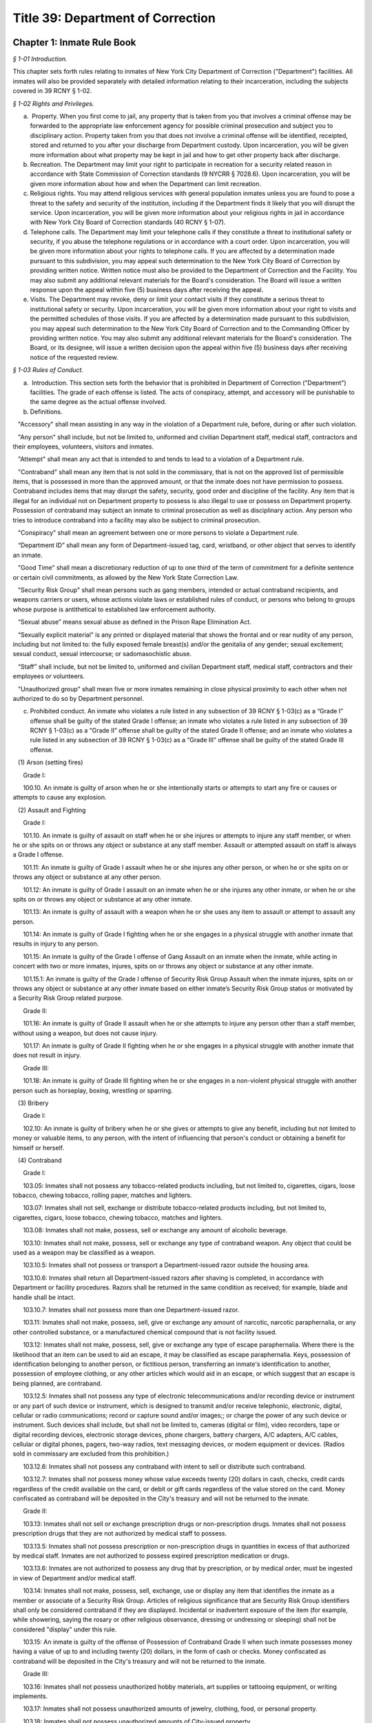 Title 39: Department of Correction
======================================================================================================

Chapter 1: Inmate Rule Book
------------------------------------------------------------------------------------------------------------------------------------------------------



*§ 1-01 Introduction.*


This chapter sets forth rules relating to inmates of New York City Department of Correction ("Department") facilities. All inmates will also be provided separately with detailed information relating to their incarceration, including the subjects covered in 39 RCNY § 1-02.






*§ 1-02 Rights and Privileges.*


(a)  Property. When you first come to jail, any property that is taken from you that involves a criminal offense may be forwarded to the appropriate law enforcement agency for possible criminal prosecution and subject you to disciplinary action. Property taken from you that does not involve a criminal offense will be identified, receipted, stored and returned to you after your discharge from Department custody. Upon incarceration, you will be given more information about what property may be kept in jail and how to get other property back after discharge.

(b) Recreation. The Department may limit your right to participate in recreation for a security related reason in accordance with State Commission of Correction standards (9 NYCRR § 7028.6). Upon incarceration, you will be given more information about how and when the Department can limit recreation.

(c) Religious rights. You may attend religious services with general population inmates unless you are found to pose a threat to the safety and security of the institution, including if the Department finds it likely that you will disrupt the service. Upon incarceration, you will be given more information about your religious rights in jail in accordance with New York City Board of Correction standards (40 RCNY § 1-07).

(d) Telephone calls. The Department may limit your telephone calls if they constitute a threat to institutional safety or security, if you abuse the telephone regulations or in accordance with a court order. Upon incarceration, you will be given more information about your rights to telephone calls. If you are affected by a determination made pursuant to this subdivision, you may appeal such determination to the New York City Board of Correction by providing written notice. Written notice must also be provided to the Department of Correction and the Facility. You may also submit any additional relevant materials for the Board's consideration. The Board will issue a written response upon the appeal within five (5) business days after receiving the appeal.

(e) Visits. The Department may revoke, deny or limit your contact visits if they constitute a serious threat to institutional safety or security. Upon incarceration, you will be given more information about your right to visits and the permitted schedules of those visits. If you are affected by a determination made pursuant to this subdivision, you may appeal such determination to the New York City Board of Correction and to the Commanding Officer by providing written notice. You may also submit any additional relevant materials for the Board's consideration. The Board, or its designee, will issue a written decision upon the appeal within five (5) business days after receiving notice of the requested review.






*§ 1-03 Rules of Conduct.*


(a)  Introduction. This section sets forth the behavior that is prohibited in Department of Correction ("Department") facilities. The grade of each offense is listed. The acts of conspiracy, attempt, and accessory will be punishable to the same degree as the actual offense involved.

(b) Definitions.

   "Accessory" shall mean assisting in any way in the violation of a Department rule, before, during or after such violation.

   "Any person" shall include, but not be limited to, uniformed and civilian Department staff, medical staff, contractors and their employees, volunteers, visitors and inmates.

   "Attempt" shall mean any act that is intended to and tends to lead to a violation of a Department rule.

   "Contraband" shall mean any item that is not sold in the commissary, that is not on the approved list of permissible items, that is possessed in more than the approved amount, or that the inmate does not have permission to possess. Contraband includes items that may disrupt the safety, security, good order and discipline of the facility. Any item that is illegal for an individual not on Department property to possess is also illegal to use or possess on Department property. Possession of contraband may subject an inmate to criminal prosecution as well as disciplinary action. Any person who tries to introduce contraband into a facility may also be subject to criminal prosecution.

   "Conspiracy" shall mean an agreement between one or more persons to violate a Department rule.

   “Department ID” shall mean any form of Department-issued tag, card, wristband, or other object that serves to identify an inmate.

   "Good Time" shall mean a discretionary reduction of up to one third of the term of commitment for a definite sentence or certain civil commitments, as allowed by the New York State Correction Law.

   "Security Risk Group" shall mean persons such as gang members, intended or actual contraband recipients, and weapons carriers or users, whose actions violate laws or established rules of conduct, or persons who belong to groups whose purpose is antithetical to established law enforcement authority.

   “Sexual abuse” means sexual abuse as defined in the Prison Rape Elimination Act.

   “Sexually explicit material” is any printed or displayed material that shows the frontal and or rear nudity of any person, including but not limited to: the fully exposed female breast(s) and/or the genitalia of any gender; sexual excitement; sexual conduct, sexual intercourse; or sadomasochistic abuse.

   “Staff” shall include, but not be limited to, uniformed and civilian Department staff, medical staff, contractors and their employees or volunteers.

   "Unauthorized group" shall mean five or more inmates remaining in close physical proximity to each other when not authorized to do so by Department personnel.

(c) Prohibited conduct. An inmate who violates a rule listed in any subsection of 39 RCNY § 1-03(c) as a “Grade I” offense shall be guilty of the stated Grade I offense; an inmate who violates a rule listed in any subsection of 39 RCNY § 1-03(c) as a “Grade II” offense shall be guilty of the stated Grade II offense; and an inmate who violates a rule listed in any subsection of 39 RCNY § 1-03(c) as a “Grade III” offense shall be guilty of the stated Grade III offense.

   (1) Arson (setting fires)

      Grade I:

      100.10. An inmate is guilty of arson when he or she intentionally starts or attempts to start any fire or causes or attempts to cause any explosion.

   (2) Assault and Fighting

      Grade I:

      101.10. An inmate is guilty of assault on staff when he or she injures or attempts to injure any staff member, or when he or she spits on or throws any object or substance at any staff member. Assault or attempted assault on staff is always a Grade I offense.

      101.11: An inmate is guilty of Grade I assault when he or she injures any other person, or when he or she spits on or throws any object or substance at any other person.

      101.12: An inmate is guilty of Grade I assault on an inmate when he or she injures any other inmate, or when he or she spits on or throws any object or substance at any other inmate.

      101.13: An inmate is guilty of assault with a weapon when he or she uses any item to assault or attempt to assault any person.

      101.14: An inmate is guilty of Grade I fighting when he or she engages in a physical struggle with another inmate that results in injury to any person.

      101.15: An inmate is guilty of the Grade I offense of Gang Assault on an inmate when the inmate, while acting in concert with two or more inmates, injures, spits on or throws any object or substance at any other inmate.

      101.15.1: An inmate is guilty of the Grade I offense of Security Risk Group Assault when the inmate injures, spits on or throws any object or substance at any other inmate based on either inmate’s Security Risk Group status or motivated by a Security Risk Group related purpose.

      Grade II:

      101.16: An inmate is guilty of Grade II assault when he or she attempts to injure any person other than a staff member, without using a weapon, but does not cause injury.

      101.17: An inmate is guilty of Grade II fighting when he or she engages in a physical struggle with another inmate that does not result in injury.

      Grade III:

      101.18: An inmate is guilty of Grade III fighting when he or she engages in a non-violent physical struggle with another person such as horseplay, boxing, wrestling or sparring.

   (3) Bribery

      Grade I:

      102.10: An inmate is guilty of bribery when he or she gives or attempts to give any benefit, including but not limited to money or valuable items, to any person, with the intent of influencing that person's conduct or obtaining a benefit for himself or herself.

   (4) Contraband

      Grade I:

      103.05: Inmates shall not possess any tobacco-related products including, but not limited to, cigarettes, cigars, loose tobacco, chewing tobacco, rolling paper, matches and lighters.

      103.07: Inmates shall not sell, exchange or distribute tobacco-related products including, but not limited to, cigarettes, cigars, loose tobacco, chewing tobacco, matches and lighters.

      103.08: Inmates shall not make, possess, sell or exchange any amount of alcoholic beverage.

      103.10: Inmates shall not make, possess, sell or exchange any type of contraband weapon. Any object that could be used as a weapon may be classified as a weapon.

      103.10.5: Inmates shall not possess or transport a Department-issued razor outside the housing area.

      103.10.6: Inmates shall return all Department-issued razors after shaving is completed, in accordance with Department or facility procedures. Razors shall be returned in the same condition as received; for example, blade and handle shall be intact.

      103.10.7: Inmates shall not possess more than one Department-issued razor.

      103.11: Inmates shall not make, possess, sell, give or exchange any amount of narcotic, narcotic paraphernalia, or any other controlled substance, or a manufactured chemical compound that is not facility issued.

      103.12: Inmates shall not make, possess, sell, give or exchange any type of escape paraphernalia. Where there is the likelihood that an item can be used to aid an escape, it may be classified as escape paraphernalia. Keys, possession of identification belonging to another person, or fictitious person, transferring an inmate's identification to another, possession of employee clothing, or any other articles which would aid in an escape, or which suggest that an escape is being planned, are contraband.

      103.12.5: Inmates shall not possess any type of electronic telecommunications and/or recording device or instrument or any part of such device or instrument, which is designed to transmit and/or receive telephonic, electronic, digital, cellular or radio communications; record or capture sound and/or images;; or charge the power of any such device or instrument. Such devices shall include, but shall not be limited to, cameras (digital or film), video recorders, tape or digital recording devices, electronic storage devices, phone chargers, battery chargers, A/C adapters, A/C cables, cellular or digital phones, pagers, two-way radios, text messaging devices, or modem equipment or devices. (Radios sold in commissary are excluded from this prohibition.)

      103.12.6: Inmates shall not possess any contraband with intent to sell or distribute such contraband.

      103.12.7: Inmates shall not possess money whose value exceeds twenty (20) dollars in cash, checks, credit cards regardless of the credit available on the card, or debit or gift cards regardless of the value stored on the card. Money confiscated as contraband will be deposited in the City's treasury and will not be returned to the inmate.

      Grade II:

      103.13: Inmates shall not sell or exchange prescription drugs or non-prescription drugs. Inmates shall not possess prescription drugs that they are not authorized by medical staff to possess.

      103.13.5: Inmates shall not possess prescription or non-prescription drugs in quantities in excess of that authorized by medical staff. Inmates are not authorized to possess expired prescription medication or drugs.

      103.13.6: Inmates are not authorized to possess any drug that by prescription, or by medical order, must be ingested in view of Department and/or medical staff.

      103.14: Inmates shall not make, possess, sell, exchange, use or display any item that identifies the inmate as a member or associate of a Security Risk Group. Articles of religious significance that are Security Risk Group identifiers shall only be considered contraband if they are displayed. Incidental or inadvertent exposure of the item (for example, while showering, saying the rosary or other religious observance, dressing or undressing or sleeping) shall not be considered "display" under this rule.

      103.15: An inmate is guilty of the offense of Possession of Contraband Grade II when such inmate possesses money having a value of up to and including twenty (20) dollars, in the form of cash or checks. Money confiscated as contraband will be deposited in the City's treasury and will not be returned to the inmate.

      Grade III:

      103.16: Inmates shall not possess unauthorized hobby materials, art supplies or tattooing equipment, or writing implements.

      103.17: Inmates shall not possess unauthorized amounts of jewelry, clothing, food, or personal property.

      103.18: Inmates shall not possess unauthorized amounts of City-issued property.

      103.19: Inmates shall not possess any other unauthorized items not specifically listed within this section.

   (5) Count Procedures

      Grade II:

      104.10: Inmates shall not intentionally cause a miscount.

      104.11: Inmates shall not intentionally delay the count.

   (6) Creating a Fire, Health or Safety Hazard

      Grade II:

      105.10: Inmates shall not create a fire hazard, health hazard, or other safety hazard.

      105.11: Inmates shall not tamper with any fire safety equipment.

      105.12: Inmates shall not cause any false alarms about a fire, claimed health emergency, or create any kind of disturbance or security problem.

      105.13: Inmates shall not flood any living area or other area in the facility.

      Grade III:

      105.14: Inmates shall not store food in their housing area or any work place, except food items bought in the commissary, which must be stored in the food containers provided.

      105.15: Inmates shall not litter, spit, or throw garbage or any kind of waste or substance.

      105.16: Inmates shall follow all local facility rules relating to fire, health or safety.

      105.17: Inmates shall clean their cell or living area, toilet bowl, sink and all other furnishings every day. They must keep their cells and beds neatly arranged. Before leaving their cells or living areas for any purpose, they must clean their cells or areas and make their beds.

      105.19: Inmates shall not obscure, block, obstruct, mark up, write on, or post any pictures or place any other articles on Department property, including any walls, windows, cells, or lighting fixtures.

      105.20: Inmates shall not cook in any living area, including any cell.

      105.22: Inmates must keep themselves and their clothes clean.

      105.24: Inmates shall not block the view into or out of any cell by putting anything on the bars of the cell or on any cell door, cell door window or cell window, in a manner that would obstruct the view into or out of the cell.

      105.25: Inmates shall not use a food warmer as a personal cooking device.

   (7) Demonstrations

      Grade I:

      106.10: Inmates shall not lead, attempt to lead or encourage others to participate in boycotts, work stoppages, or other demonstrations that interrupt the routine of the facility.

      106.11: Inmates shall not participate in boycotts, work stoppages, or other demonstrations.

   (8) Destruction of Property

      Grade I:

      107.10: An inmate is guilty of the offense of Destruction of Property Grade I when such inmate misuses, defaces, or destroys City property, or private property belonging to another, with a value greater than one hundred dollars ($100.00).

      Grade II:

      107.11: An inmate is guilty of the offense of Destruction of Property Grade II when such inmate misuses, defaces, or destroys City property, or private property belonging to another, with a value between ten dollars ($10.00) and one hundred dollars ($100.00).

      Grade III:

      107.12: An inmate is guilty of the offense of Destruction of Property Grade III when such inmate defaces or destroys City property, or private property belonging to another, with a value of ten dollars ($10.00) or less.

   (9) Disorderly Conduct

      Grade III:

      108.10: Inmates shall not shout out to, curse, use abusive language, or make obscene gestures towards any person.

      108.11: Inmates shall not behave in a loud and noisy manner.

   (10) Disrespect for Staff; Sexual Harassment towards Staff

      Grade I:

      109.10: An inmate is guilty of the Grade I offense of Disrespect for Staff if the inmate physically resists a staff member, including by pulling or twisting away.

      109.11: An inmate is guilty of the Grade I offense of Disrespect for Staff/Sexual Harassment towards Staff if the inmate harasses or annoys a staff member by touching the staff member.

      109.11.5: An inmate is guilty of the Grade I offense of Sexual Harassment towards Staff if the inmate engages in unwelcome physical conduct of a sexual nature, including but not limited to: patting, rubbing, kissing, grabbing, pinching or touching of staff.

      Grade II:

      109.12 An inmate is guilty of the Grade II offense of Disrespect for Staff/Sexual Harassment towards Staff if the inmate verbally abuses or harasses a staff member, or makes obscene gestures towards any staff member.

      109.13: An inmate is guilty of the Grade II offense of Disrespect for Staff/Sexual Harassment Towards Staff when the inmate, in the plain view of staff, intentionally touches the inmate's own body with or without exposing the genitals, buttocks or breasts, in a manner that demonstrates it is for the purpose of sexual arousal, gratification, annoyance, or offense, and that any reasonable person would consider this conduct offensive.

      109.14: An inmate is guilty of the Grade II offense of Disrespect for Staff/Sexual Harassment Toward Staff when the inmate requests, solicits or otherwise encourages a staff member or any other to engage in sexual activity, or makes repeated and unwelcome sexual advances or verbal comments of a derogatory or offensive nature, including but not limited to: sexually suggestive remarks, jokes, innuendos, leering, comments, and gestures.

      109.15: An inmate is guilty of the Grade II offense of sexual harassment towards staff when the inmate refuses to remove sexually explicit material the inmate has affixed, posted or displayed on Department property after being asked to do so by staff.

      Grade III:

      109.16: An inmate is guilty of the Grade III offense of sexual harassment towards staff when the inmate affixes, posts or displays any sexually explicit material on Department property, including walls, windows, or lighting fixtures.

   (11) Disrupting Institutional Programs

      Grade II:

      110.10: Inmates shall not interfere with or disrupt institutional services, programs, or special activities.

   (12) Escape

      Grade I:

      111.10 Inmates shall not escape or aid others to escape, or attempt to escape or aid others to escape. Exiting Department property, a Department facility, or vehicle without permission from Department staff is an escape.

   (13) Extortion

      Grade I:

      112.10: Inmates shall not make threats, spoken, in writing or by gesture, against a staff member for the purpose of obtaining any benefit.

      Grade II:

      112.11: Inmates shall not make any threats, spoken, in writing or by any gesture, against any person other than a staff member for the purpose of obtaining any benefit.

   (14) False Statements

      Grade II:

      112.50: Inmates shall not provide to Department officials, or officials from other governmental entities, false oral or written statements for any purpose.

   (15) Gambling

      Grade III:

      113.10: Inmates shall not engage in any form of gambling.

   (16) Hostage Taking

      Grade I:

      114.10: Inmates shall not take or hold any person hostage.

   (17) Identification Procedures

      Grade III:

      115.10: Inmates shall carry and display their Department ID at all times when outside their cell or sleeping quarters.

      115.11: Inmates shall promptly produce their Department ID at the direction of any staff member.

      115.12: Inmates shall report the loss of their Department ID promptly to appropriate staff members. Inmates shall be charged restitution for a new Department ID.

      115.13: Inmates shall not intentionally tamper with or destroy their Department ID.

   (18) Impersonation

      Grade I:

      116.10: Inmates shall not impersonate any staff member in any way.

      Grade II:

      116.11: Inmates shall not impersonate another inmate or any other person in any way.

   (19) Inmate Movement

      Grade II:

      117.10: Inmates shall follow facility rules and staff orders relating to movement inside and outside the facility, including, but not limited to, rules and orders dealing with seating, lock-in and lock-out.

      Grade III:

      117.11: Inmates shall not be out of their assigned area, including being in a cell to which they are not assigned, nor shall inmates leave an assigned area such as a work area or program area, without authorization.

   (20) Purchase, Sale or Exchange of Services or Property

      Grade III:

      119.10: Inmates shall not sell, buy or exchange services or personal property with any other inmate without permission.

   (21) Refusal To Obey a Direct Order

      Grade II:

      120.10: Inmates shall obey all orders of Department staff promptly and completely. It shall be a Grade II offense to fail to obey the following orders: to stop fighting with or assaulting another person, to be frisked, to have a cell searched, to be locked-in and/or locked-out, to disperse an unauthorized assembly, to identify oneself, to go to court, and to cooperate in admission procedures. It shall be a Grade II offense to fail to obey any order given to an inmate when the inmate is outside the facility, and when any order is given in any emergency situation.

      Grade III:

      120.11: It shall be a Grade III offense to refuse to obey any other staff order promptly and completely.

   (22) Rioting

      Grade I:

      121.10: Inmates shall not take any action with the intention of taking control over any area of any facility. Inmates in groups must not use or threaten violence against any person or property.

      121.12: Inmates shall not encourage or in any way persuade other inmates to take any action in order to take control over any area of the facility, or to use or threaten violence against any person or property.

   (23) Sex Offenses

      Grade I:

      122.10: An inmate is guilty of a Grade I Sex Offense when the inmate forces, coerces or attempts sexual abuse against another person, or engages in sexual abuse of a person who is unable to consent or refuse.

      Grade II:

      122.11: An inmate is guilty of a Grade II Sex Offense when the inmate engages in sexual activity with another inmate. All contact between inmates is prohibited, including kissing, embracing, and hand-holding.

      122.12: An inmate is guilty of a Grade II Sex Offense when the inmate exposes the private parts of the inmate's body in a lewd manner.

      Grade III:

      122.13: An inmate is guilty of a Grade III Sex Offense when the inmate requests, solicits or otherwise encourages any other inmate to engage in sexual activity, or makes repeated and unwelcome sexual advances or verbal comments of a derogatory or offensive nature, including but not limited to, sexually suggestive remarks, jokes, innuendos, comments, and gestures.

      122.14: An inmate is guilty of a Grade III Sex Offense when the inmate, in the plain view of any person other than staff, intentionally touches oneself with or without exposing their genitals, buttocks or breasts in a manner that demonstrates it is for the purpose of sexual arousal, gratification, annoyance or offense, and that any reasonable person would consider this conduct offensive.

   (24) Smuggling

      Grade I:

      123.10: Inmates shall be guilty of Grade I smuggling if, by their own actions or acting in concert with others, they smuggle weapons, drugs or drug-related products, manufactured chemical compounds that are not facility issued, alcohol, tobacco or tobacco-related products, or escape paraphernalia into or out of the facility.

      Grade III:

      123.11: Inmates shall be guilty of Grade III smuggling if, by their own actions or acting in concert with others, they smuggle contraband other than that listed in section 123.10 of these rules.

   (25) Stealing; Possession of Stolen Property

      Grade II:

      124.10: Inmates shall not steal property belonging to any other person or to the City whether that property is of any or no monetary value.

      Grade II:

      124.11: Inmates shall not possess property belonging to any other person or to the City whether that property is of any or no monetary value.

   (26) Tampering With Documents

      Grade II:

      125.10: Inmates shall not destroy, tamper with, change, counterfeit, or give other inmates any institutional documents, passes or ID Cards.

      125.11: Inmates shall not forge the signature of staff, an inmate, or any other person on any documents, institutional or otherwise.

   (27) Tampering With Security Devices

      Grade I:

      126.10: Inmates shall not tamper with, destroy, or sabotage any security related devices or equipment.

   (28) Threats

      Grade I:

      127.10 Inmates shall not make any threat whether spoken, in writing, or by gesture, against any staff member.

      Grade II:

      127.11 Inmates shall not make any threat whether spoken, in writing, or by gesture, against any person other than a staff member.

   (29) Unauthorized Assembly

      Grade I:

      128.10: Inmates shall not gather in unauthorized groups anywhere.

   (30) Refusal to Provide Sample for DNA Bank

      Grade 1:

      129.10: Inmates shall not refuse to provide a DNA sample if they meet the criteria as set forth in Article 49-B of the New York State Executive Law qualifying a person as a designated offender. A designated offender is a person convicted and sentenced for charges specified in subdivision seven (7) of § 995 of Article 49-B of the New York State Executive Law, including, but not limited to Sex Offenses, Drug Offenses, and Dangerous Weapons Offenses.

   (31) Refusal to Provide Sample for Random Drug/Alcohol Testing

      Grade I:

      130.10: Inmates shall not refuse to provide a urine, hair, saliva, or other sample, according to the Department's policy and procedures, when they have been notified by the head of the facility or his/her designee that they have been selected for drug/alcohol testing, whether by random selection or based on reasonable suspicion.

   (32) Testing Positive for Alcohol or Illegal Drugs/Substances

      Grade I:

      130.11 Inmates shall not test positive for nor be found under the influence of alcohol or illegal drugs/substances.

      Grade I:

      130.12: Inmates shall not adulterate or tamper with, or attempt to adulterate or tamper with a urine sample or offer as their own a urine sample of another individual.

   (33) Acts of Hate

      Grade I:

      131.00: Inmates shall not engage in acts of hate against any person due to a belief or perception regarding such person's race, color, national origin, affiliation with any group, religion, religious practice, age, gender, disability, or sexual orientation.

      131.10 Any action that targets a person or group in a negative and or hostile manner is strictly prohibited. Inmates shall not intentionally commit any verbal and or physical offense against staff, inmates, or visitors, in whole or substantial part based on the other person's or persons' race, religion, color, national origin, group affiliation, age, gender or sexual orientation.








*§ 1-04 Hearing Procedures.*


(a) General procedures.

   (1) When you are placed in any of the most restrictive security categories (other than Pre-Hearing Detention, which is addressed in subsection (b) below), you will be given written notice of:

      (i) The reasons for the designation.

      (ii) The evidence relied upon. The Department is not required to provide you with the source of confidential information.

      (iii) The right to a hearing before an impartial Adjudication Captain appointed from the Adjudication Unit.

      (iv) Your rights at the hearing.

(b) Disciplinary hearing procedures.

   (1) Pre-Hearing Detention (PHD). When you are placed in Pre-Hearing Detention (PHD) prior to your disciplinary hearing,

      (i) You will be issued a Notice of Pre-Hearing Detention within twenty-four (24) hours of the placement, which will state the reason for the placement in PHD.

      (ii) You will have the opportunity to respond to the Notice of Pre-Hearing Detection, verbally, or in writing in a designated space on the Notice form.

      (iii) The infraction hearing will be completed within three (3) business days of your transfer to PHD whenever possible, but you shall not be held in PHD for more than seven (7) business days. If the hearing is not held in such time, you must be released from PHD.

   (2) Disciplinary Infraction Hearings. If you are not placed in PHD, the infraction hearing will take place within three (3) business days after you receive written notice, unless any further delay is justified in accordance with disciplinary due process Your hearing may be held in absentia (that is, without you present) only if the following occurs: (i) you are notified of the hearing and refuse to appear; or (ii) you appear and are extremely disruptive, causing a situation that is unduly hazardous to institutional safety that necessitates your removal from the hearing room If your hearing is held in absentia, the justification for holding the hearing in absentia shall be clearly documented in the Adjudication Captain's decision.

   (3) At your hearing, you have the following rights:

      (i) To personally appear;

      (ii) To make statements;

      (iii) To present material, relevant, and non-duplicative evidence;

      (iv) To have witnesses testify at the hearing, provided they are reasonably available and their attendance at the infraction hearing will not be unduly hazardous to the institutional safety of correctional goals.

      (v) If you are non-English speaking, illiterate, blind, deaf, have poor vision, are hard of hearing, or if your case is very complicated, you have a right to be helped by a "hearing facilitator" (not a lawyer). The hearing facilitator shall be designated by the chief administrative officer, or the chief administrative officer's designee, at least twenty-four (24) hours prior to the hearing. The hearing facilitator may assist you with:

         (aa) Interviewing witnesses;

         (bb) Obtaining evidence and/or written statements;

         (cc) Providing assistance at the disciplinary hearing;

         (dd) Providing assistance understanding administrative segregation decisions;

         (ee) Providing assistance understanding the evidence relied on by the hearing officer and the reasons for action taken;

         (ff) Providing assistance understanding the waiver of any rights; and

         (gg) Providing assistance in filing an appeal.

      (vi) If you do not understand or are not able to communicate in English well enough to conduct the hearing in English, you have a right to an interpreter in addition to a hearing facilitator.

      (vii) You have a right to appeal a decision against you.

      (viii) You have a right to have the hearing recorded.

(c) Protective custody.

   (1) If you are transferred to protective custody (PC), the Department will determine within two (2) business days whether you should continue in such housing. If you do not consent to a decision to continue PC placement, you will be provided with written notice as set forth in 39 RCNY § 1-04(a)(1).

   (2) The hearing will be held no sooner than 24 hours and no later than three (3) business days after you receive the written notice of your PC housing placement, unless an adjournment is required or for one of the reasons set forth in Directive 6007R-A.

   (3) The Adjudication Captain will recommend whether you should remain in PC to the Operations Security Intelligence Unit (OSIU) in writing within one (1) business day after the hearing. You will receive a copy of the decision from OSIU.

   (4) If you are placed in PC the Department will review your placement thirty (30) days after OSIU initially determined the assignment and then every sixty (60) days thereafter to see if you should remain in PC. You will be notified in writing of the results of that review.

   (5) If you request a hearing you will have the following rights:

      (i) To personally appear;

      (ii) To be informed of the evidence against you that resulted in the designation, subject to limitations regarding confidential information to protect another person's safety or facility security;

      (iii) The opportunity to make a statement;

      (iv) To call witnesses subject to the Adjudication Captain's discretion;

      (v) To present evidence;

      (vi) The right to a written determination with reasons.








*§ 1-05 Penalties.*


(a)  Introduction. If you are found guilty of violating a Department rule of conduct, your penalty will depend on the seriousness of your offense. Grade I offenses are the most serious and Grade III offenses are the least serious. The penalty will also depend on the facts and circumstances of your case. If you have a good explanation or justification for your actions – what is known as "mitigating circumstances" – you may receive a less severe penalty. Any of the penalties set forth below, or a combination of them, may be imposed on you for violating Department rules of conduct.

(b) Reprimand. You may lose one or more privileges, temporarily or permanently, except that:

   (i) You will not be deprived of the right to receive visitors, although contact visits may be replaced with non-contact visits.

   (ii) You will not be deprived of the right to send or receive mail.

   (iii) You will not be deprived of the right to contact legal counsel.

   (iv) You will not be deprived of the right to have recreation as a sanction for an infraction.

(c) Loss of Good Time. If you are sentenced and serving your time in a Department facility, you may lose good time.

   (i) You may lose all your good time for a Grade I offense.

   (ii) The maximum that you can lose for a Grade II offense is two-thirds of all of your good time.

   (iii) The maximum that you can lose for a Grade III offense is one-third of all of your good time.

(d) Punitive Segregation.

   (i) The maximum period of punitive segregation for a Grade I offense is ninety (90) days for each disciplinary charge.

   (ii) The maximum period for a Grade II offense is twenty (20) days for each disciplinary charge.

   (iii) The maximum period for a Grade III offense is ten (10) days for each disciplinary charge.

(e) Restitution. If you are found guilty of damaging or destroying City property, you may be ordered to pay restitution, which can be as much as the replacement cost of the item or property, plus the labor costs of fixing or replacing the item you damaged or destroyed. If you are found guilty of an assault that causes a need for medical services, you can be ordered to make a restitution payment towards the cost to the City of providing such medical services.

(f) Repeated offenses. The third time you are found guilty of a rule of conduct violation for the same offense during the same period of incarceration, you may be sentenced to a penalty that applies to the next higher grade of offenses. For example, the third time you are found guilty of violating a specific Grade III offense during the same period of incarceration, you may be given a Grade II penalty. Similarly, the third time you are found guilty of violating a specific Grade II offense during the same period of incarceration, you may be given a Grade I penalty.

(g) Surcharge. A disciplinary surcharge, in the maximum amount allowed by law, may be imposed on you for violating a rule of conduct.






*§ 1-06 Appeals.*


You have the right to appeal an adverse decision rendered by the Adjudication Captain within two (2) business days of service of the decision. If you have been sentenced to a total of thirty (30) days or more of punitive segregation or loss of all your good time on any one (1) Notice of Disciplinary Disposition (6500D), your appeal shall be forwarded to the General Counsel in the Department's Legal Division. Within five (5) business days of the receipt of your appeal, you will receive a written decision from the General Counsel regarding such appeal, unless further documentation/information is required by the General Counsel to decide your appeal. In those cases, the five (5) business day limit shall be extended and the reasons for the extensions will be noted on the General Counsel's decision to you. If you receive an unfavorable decision from General Counsel within ten (10) business days of the receipt of your appeal, you may file a petition for a writ under article 78 of the CPLR. If you are sentenced to less than thirty (30) days punitive segregation or loss of less than all of your good time, you may appeal that decision to the Warden of the facility where the infraction occurred.




Chapter 2: Violent or Serious Crimes for Purposes of Honoring Civil Immigration Detainers
------------------------------------------------------------------------------------------------------------------------------------------------------



*§ 2-01 Additional violent or serious crimes.*


(a) The Department determines that the following Penal Law offenses shall be considered “violent or serious crimes” for purposes of §§ 9-205(a), 9-131(a)(7) and 14-154(a)(6) of the Administrative Code:

   (1) Section 135.37, aggravated labor trafficking.

   (2) Section 135.61, coercion in the second degree.

   (3) Section 230.08, patronizing a person for prostitution in a school zone.

   (4) Section 230.11, aggravated patronizing a minor for prostitution in the third degree.

   (5) Section 230.12, aggravated patronizing a minor for prostitution in the second degree.

   (6) Section 230.13, aggravated patronizing a minor for prostitution in the first degree.

   (7) Section 230.34-a, sex trafficking of a child.






